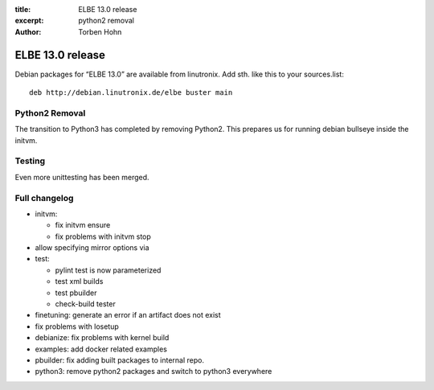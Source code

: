 :title: ELBE 13.0 release
:excerpt: python2 removal
:author: Torben Hohn

=================
ELBE 13.0 release
=================


Debian packages for “ELBE 13.0” are available from linutronix. Add sth.
like this to your sources.list:

::

   deb http://debian.linutronix.de/elbe buster main

Python2 Removal
===============

The transition to Python3 has completed by removing Python2. This
prepares us for running debian bullseye inside the initvm.

Testing
=======

Even more unittesting has been merged.

Full changelog
==============

-  initvm:

   -  fix initvm ensure
   -  fix problems with initvm stop

-  allow specifying mirror options via
-  test:

   -  pylint test is now parameterized
   -  test xml builds
   -  test pbuilder
   -  check-build tester

-  finetuning: generate an error if an artifact does not exist
-  fix problems with losetup
-  debianize: fix problems with kernel build
-  examples: add docker related examples
-  pbuilder: fix adding built packages to internal repo.
-  python3: remove python2 packages and switch to python3 everywhere
